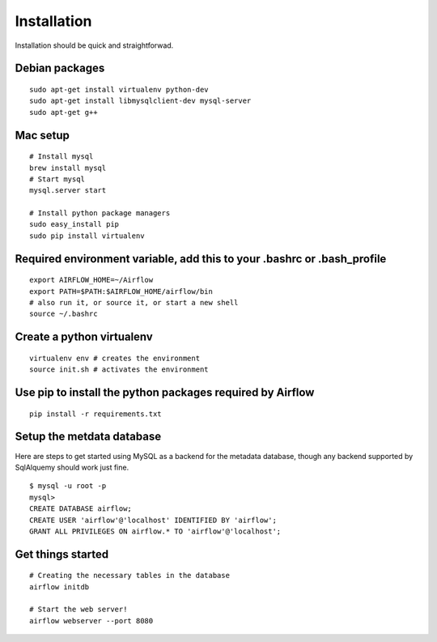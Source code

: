 
Installation
------------
Installation should be quick and straightforwad. 

Debian packages
'''''''''''''''

::

    sudo apt-get install virtualenv python-dev
    sudo apt-get install libmysqlclient-dev mysql-server
    sudo apt-get g++

Mac setup
'''''''''''''''

::

    # Install mysql
    brew install mysql
    # Start mysql
    mysql.server start

    # Install python package managers
    sudo easy_install pip
    sudo pip install virtualenv
    

Required environment variable, add this to your .bashrc or .bash_profile
''''''''''''''''''''''''''''''''''''''''''''''''''''''''''''''''''''''''

::

    export AIRFLOW_HOME=~/Airflow
    export PATH=$PATH:$AIRFLOW_HOME/airflow/bin
    # also run it, or source it, or start a new shell
    source ~/.bashrc

Create a python virtualenv
''''''''''''''''''''''''''

::

    virtualenv env # creates the environment
    source init.sh # activates the environment

Use pip to install the python packages required by Airflow
''''''''''''''''''''''''''''''''''''''''''''''''''''''''''

::

    pip install -r requirements.txt

Setup the metdata database
''''''''''''''''''''''''''

Here are steps to get started using MySQL as a backend for the metadata
database, though any backend supported by SqlAlquemy should work just
fine.

::

    $ mysql -u root -p 
    mysql> 
    CREATE DATABASE airflow;
    CREATE USER 'airflow'@'localhost' IDENTIFIED BY 'airflow';
    GRANT ALL PRIVILEGES ON airflow.* TO 'airflow'@'localhost';

Get things started
''''''''''''''''''''

::

    # Creating the necessary tables in the database
    airflow initdb

    # Start the web server!
    airflow webserver --port 8080
